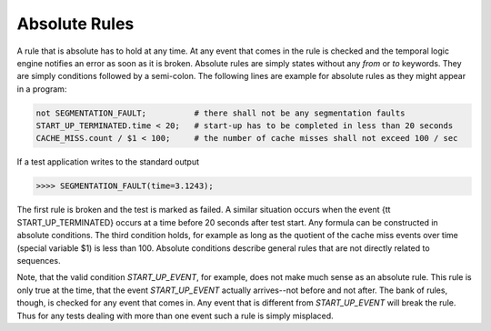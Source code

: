Absolute Rules
==============

A rule that is absolute has to hold at any time. At any event that comes in the
rule is checked and the temporal logic engine notifies an error as soon as it
is broken. Absolute rules are simply states without any `from` or `to`
keywords. They are simply conditions followed by a semi-colon. The following 
lines are example for absolute rules as they might appear in a program:

.. code-block:: cpp

    not SEGMENTATION_FAULT;          # there shall not be any segmentation faults
    START_UP_TERMINATED.time < 20;   # start-up has to be completed in less than 20 seconds
    CACHE_MISS.count / $1 < 100;     # the number of cache misses shall not exceed 100 / sec

If a test application writes to the standard output 

.. code-block:: cpp

    >>>> SEGMENTATION_FAULT(time=3.1243);

The first rule is broken and the test is marked as failed. A similar situation 
occurs when the event {\tt START_UP_TERMINATED} occurs at a time before
20 seconds after test start. Any formula can be constructed in absolute conditions. 
The third condition holds, for example as long as the quotient of the cache miss
events over time (special variable \$1) is less than 100. Absolute conditions describe
general rules that are not directly related to sequences.

Note, that the valid condition `START_UP_EVENT`, for example, does not make
much sense as an absolute rule. This rule is only true at the time, that the
event `START_UP_EVENT` actually arrives--not before and not after. The bank of
rules, though, is checked for any event that comes in. Any event that is
different from `START_UP_EVENT` will break the rule. Thus for any tests 
dealing with more than one event such a rule is simply misplaced.

